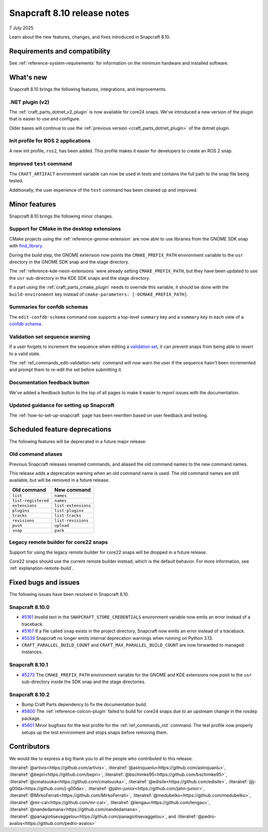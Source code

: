 .. _release-8.10:

Snapcraft 8.10 release notes
============================

7 July 2025

Learn about the new features, changes, and fixes introduced in Snapcraft 8.10.


Requirements and compatibility
------------------------------

See :ref:`reference-system-requirements` for information on the minimum hardware and
installed software.


What's new
----------

Snapcraft 8.10 brings the following features, integrations, and improvements.


.NET plugin (v2)
~~~~~~~~~~~~~~~~

The :ref:`craft_parts_dotnet_v2_plugin` is now available for core24 snaps. We've
introduced a new version of the plugin that is easier to use and configure.

Older bases will continue to use the :ref:`previous version <craft_parts_dotnet_plugin>`
of the dotnet plugin.

Init profile for ROS 2 applications
~~~~~~~~~~~~~~~~~~~~~~~~~~~~~~~~~~~

A new init profile, ``ros2``, has been added. This profile makes it easier for developers
to create an ROS 2 snap.


Improved ``test`` command
~~~~~~~~~~~~~~~~~~~~~~~~~

The ``CRAFT_ARTIFACT`` environment variable can now be used in tests and contains the
full path to the snap file being tested.

Additionally, the user experience of the ``test`` command has been cleaned up and
improved.


Minor features
--------------

Snapcraft 8.10 brings the following minor changes.


Support for CMake in the desktop extensions
~~~~~~~~~~~~~~~~~~~~~~~~~~~~~~~~~~~~~~~~~~~

CMake projects using the :ref:`reference-gnome-extension` are now
able to use libraries from the GNOME SDK snap with `find_library
<https://cmake.org/cmake/help/latest/command/find_library.html>`_.

During the build step, the GNOME extension now points the ``CMAKE_PREFIX_PATH``
environment variable to the ``usr`` directory in the GNOME SDK snap and the
stage directory.

The :ref:`reference-kde-neon-extensions` were already setting ``CMAKE_PREFIX_PATH``,
but they have been updated to use the ``usr`` sub-directory in the KDE SDK snaps and
the stage directory.

If a part using the :ref:`craft_parts_cmake_plugin` needs to override this variable,
it should be done with the ``build-environment`` key instead of ``cmake-parameters:
[-DCMAKE_PREFIX_PATH]``.

Summaries for confdb schemas
~~~~~~~~~~~~~~~~~~~~~~~~~~~~

The ``edit-confdb-schema`` command now supports a top-level
``summary`` key and a ``summary`` key in each view of a `confdb schema
<https://snapcraft.io/docs/configure-with-confdb>`_.


Validation set sequence warning
~~~~~~~~~~~~~~~~~~~~~~~~~~~~~~~

If a user forgets to increment the sequence when editing a `validation set
<https://snapcraft.io/docs/validation-sets>`_, it can prevent snaps from being able to
revert to a valid state.

The :ref:`ref_commands_edit-validation-sets` command will now warn the user if the
sequence hasn't been incremented and prompt them to re-edit the set before submitting
it.


Documentation feedback button
~~~~~~~~~~~~~~~~~~~~~~~~~~~~~

We've added a feedback button to the top of all pages to make it easier to report issues
with the documentation.


Updated guidance for setting up Snapcraft
~~~~~~~~~~~~~~~~~~~~~~~~~~~~~~~~~~~~~~~~~

The :ref:`how-to-set-up-snapcraft` page has been rewritten based on user feedback and
testing.


Scheduled feature deprecations
------------------------------

The following features will be deprecated in a future major release:


Old command aliases
~~~~~~~~~~~~~~~~~~~

Previous Snapcraft releases renamed commands, and aliased the old command names to
the new command names.

This release adds a deprecation warning when an old command name is used. The old
command names are still available, but will be removed in a future release.

.. list-table::
    :header-rows: 1

    * - Old command
      - New command
    * - ``list``
      - ``names``
    * - ``list-registered``
      - ``names``
    * - ``extensions``
      - ``list-extensions``
    * - ``plugins``
      - ``list-plugins``
    * - ``tracks``
      - ``list-tracks``
    * - ``revisions``
      - ``list-revisions``
    * - ``push``
      - ``upload``
    * - ``snap``
      - ``pack``


Legacy remote builder for core22 snaps
~~~~~~~~~~~~~~~~~~~~~~~~~~~~~~~~~~~~~~

Support for using the legacy remote builder for core22 snaps will be dropped in a future
release.

Core22 snaps should use the current remote builder instead, which is the default
behavior. For more information, see :ref:`explanation-remote-build`.


Fixed bugs and issues
---------------------

The following issues have been resolved in Snapcraft 8.10.


Snapcraft 8.10.0
~~~~~~~~~~~~~~~~

- `#5161`_ Invalid text in the ``SNAPCRAFT_STORE_CREDENTIALS`` environment variable now
  emits an error instead of a traceback.

- `#5167`_ If a file called ``snap`` exists in the project directory, Snapcraft now
  emits an error instead of a traceback.

- `#5539`_ Snapcraft no longer emits internal deprecation warnings when running on
  Python 3.13.

- ``CRAFT_PARALLEL_BUILD_COUNT`` and ``CRAFT_MAX_PARALLEL_BUILD_COUNT`` are now
  forwarded to managed instances.


.. _release-notes-fixes-8.10.1:

Snapcraft 8.10.1
~~~~~~~~~~~~~~~~

- `#5272`_ The ``CMAKE_PREFIX_PATH`` environment variable for the GNOME and KDE
  extensions now point to the ``usr`` sub-directory inside the SDK snap and the stage
  directories.

.. _release-notes-fixes-8.10.2:

Snapcraft 8.10.2
~~~~~~~~~~~~~~~~

- Bump Craft Parts dependency to fix the documentation build.
- `#5600`_ The :ref:`reference-colcon-plugin` failed to build for core24 snaps due to an
  upstream change in the rosdep package.
- `#5601`_ Minor bugfixes for the test profile for the :ref:`ref_commands_init` command.
  The test profile now properly setups up the test environment and stops snaps before
  removing them.


Contributors
------------

We would like to express a big thank you to all the people who contributed to
this release.

:literalref:`@artivis<https://github.com/artivis>`,
:literalref:`@astrojuanlu<https://github.com/astrojuanlu>`,
:literalref:`@bepri<https://github.com/bepri>`,
:literalref:`@bschimke95<https://github.com/bschimke95>`,
:literalref:`@cmatsuoka<https://github.com/cmatsuoka>`,
:literalref:`@edisile<https://github.com/edisile>`,
:literalref:`@j-g00da<https://github.com/j-g00da>`,
:literalref:`@jahn-junior<https://github.com/jahn-junior>`,
:literalref:`@MirkoFerrati<https://github.com/MirkoFerrati>`,
:literalref:`@medubelko<https://github.com/medubelko>`,
:literalref:`@mr-cal<https://github.com/mr-cal>`,
:literalref:`@lengau<https://github.com/lengau>`,
:literalref:`@nandedamana<https://github.com/nandedamana>`,
:literalref:`@panagiotisevaggelou<https://github.com/panagiotisevaggelou>`, and
:literalref:`@pedro-avalos<https://github.com/pedro-avalos>`

.. _#5161: https://github.com/canonical/snapcraft/issues/5161
.. _#5167: https://github.com/canonical/snapcraft/issues/5167
.. _#5539: https://github.com/canonical/snapcraft/issues/5539
.. _#5272: https://github.com/canonical/snapcraft/issues/5272
.. _#5600: https://github.com/canonical/snapcraft/issues/5600
.. _#5601: https://github.com/canonical/snapcraft/issues/5601
